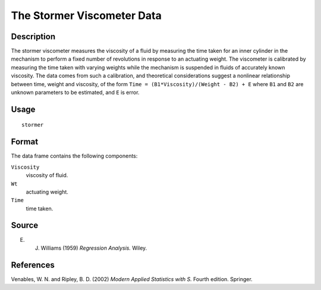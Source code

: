 +--------------------------------------+--------------------------------------+
| stormer                              |
| R Documentation                      |
+--------------------------------------+--------------------------------------+

The Stormer Viscometer Data
---------------------------

Description
~~~~~~~~~~~

The stormer viscometer measures the viscosity of a fluid by measuring
the time taken for an inner cylinder in the mechanism to perform a fixed
number of revolutions in response to an actuating weight. The viscometer
is calibrated by measuring the time taken with varying weights while the
mechanism is suspended in fluids of accurately known viscosity. The data
comes from such a calibration, and theoretical considerations suggest a
nonlinear relationship between time, weight and viscosity, of the form
``Time = (B1*Viscosity)/(Weight - B2) + E`` where ``B1`` and ``B2`` are
unknown parameters to be estimated, and ``E`` is error.

Usage
~~~~~

::

    stormer

Format
~~~~~~

The data frame contains the following components:

``Viscosity``
    viscosity of fluid.

``Wt``
    actuating weight.

``Time``
    time taken.

Source
~~~~~~

E. J. Williams (1959) *Regression Analysis.* Wiley.

References
~~~~~~~~~~

Venables, W. N. and Ripley, B. D. (2002) *Modern Applied Statistics with
S.* Fourth edition. Springer.
